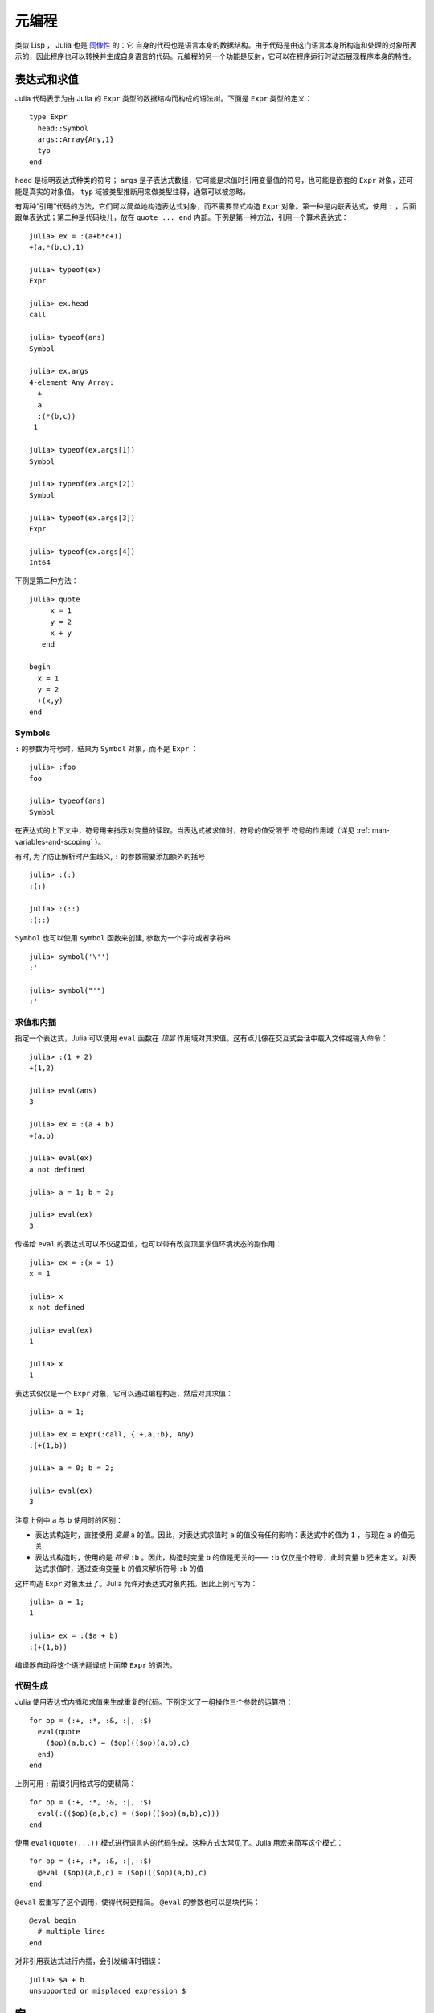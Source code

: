 .. _man-metaprogramming:

********
 元编程
********

类似 Lisp ， Julia 也是 `同像性 <http://en.wikipedia.org/wiki/Homoiconicity>`_ 的：它 自身的代码也是语言本身的数据结构。由于代码是由这门语言本身所构造和处理的对象所表示的，因此程序也可以转换并生成自身语言的代码。元编程的另一个功能是反射，它可以在程序运行时动态展现程序本身的特性。

表达式和求值
------------

Julia 代码表示为由 Julia 的 ``Expr`` 类型的数据结构而构成的语法树。下面是 ``Expr`` 类型的定义： ::

    type Expr
      head::Symbol
      args::Array{Any,1}
      typ
    end

``head`` 是标明表达式种类的符号； ``args`` 是子表达式数组，它可能是求值时引用变量值的符号，也可能是嵌套的 ``Expr`` 对象，还可能是真实的对象值。 ``typ`` 域被类型推断用来做类型注释，通常可以被忽略。

有两种“引用”代码的方法，它们可以简单地构造表达式对象，而不需要显式构造 ``Expr`` 对象。第一种是内联表达式，使用 ``:`` ，后面跟单表达式；第二种是代码块儿，放在 ``quote ... end`` 内部。下例是第一种方法，引用一个算术表达式： ::

    julia> ex = :(a+b*c+1)
    +(a,*(b,c),1)

    julia> typeof(ex)
    Expr

    julia> ex.head
    call

    julia> typeof(ans)
    Symbol

    julia> ex.args
    4-element Any Array:
      +
      a
      :(*(b,c))
     1

    julia> typeof(ex.args[1])
    Symbol

    julia> typeof(ex.args[2])
    Symbol

    julia> typeof(ex.args[3])
    Expr

    julia> typeof(ex.args[4])
    Int64

下例是第二种方法： ::

    julia> quote
         x = 1
         y = 2
         x + y
       end

    begin
      x = 1
      y = 2
      +(x,y)
    end

Symbols
~~~~~~~

``:`` 的参数为符号时，结果为 ``Symbol`` 对象，而不是 ``Expr`` ： ::

    julia> :foo
    foo

    julia> typeof(ans)
    Symbol

在表达式的上下文中，符号用来指示对变量的读取。当表达式被求值时，符号的值受限于
符号的作用域（详见 :ref:`man-variables-and-scoping` ）。

有时, 为了防止解析时产生歧义, ``:`` 的参数需要添加额外的括号 ::

    julia> :(:)
    :(:)

    julia> :(::)
    :(::)

``Symbol`` 也可以使用 ``symbol`` 函数来创建, 参数为一个字符或者字符串 ::

    julia> symbol('\'')
    :'

    julia> symbol("'")
    :'


求值和内插
~~~~~~~~~~

指定一个表达式，Julia 可以使用 ``eval`` 函数在 *顶层* 作用域对其求值。这有点儿像在交互式会话中载入文件或输入命令： ::

    julia> :(1 + 2)
    +(1,2)

    julia> eval(ans)
    3

    julia> ex = :(a + b)
    +(a,b)

    julia> eval(ex)
    a not defined

    julia> a = 1; b = 2;

    julia> eval(ex)
    3

传递给 ``eval`` 的表达式可以不仅返回值，也可以带有改变顶层求值环境状态的副作用： ::

    julia> ex = :(x = 1)
    x = 1

    julia> x
    x not defined

    julia> eval(ex)
    1

    julia> x
    1

表达式仅仅是一个 ``Expr`` 对象，它可以通过编程构造，然后对其求值： ::

    julia> a = 1;

    julia> ex = Expr(:call, {:+,a,:b}, Any)
    :(+(1,b))

    julia> a = 0; b = 2;

    julia> eval(ex)
    3

注意上例中 ``a`` 与 ``b`` 使用时的区别：

-  表达式构造时，直接使用 *变量* ``a`` 的值。因此，对表达式求值时 ``a`` 的值没有任何影响：表达式中的值为 ``1`` ，与现在 ``a`` 的值无关
-  表达式构造时，使用的是 *符号* ``:b`` 。因此，构造时变量 ``b`` 的值是无关的—— ``:b`` 仅仅是个符号，此时变量 ``b`` 还未定义。对表达式求值时，通过查询变量 ``b`` 的值来解析符号 ``:b`` 的值

这样构造 ``Expr`` 对象太丑了。Julia 允许对表达式对象内插。因此上例可写为： ::

    julia> a = 1;
    1

    julia> ex = :($a + b)
    :(+(1,b))

编译器自动将这个语法翻译成上面带 ``Expr`` 的语法。

代码生成
~~~~~~~~

Julia 使用表达式内插和求值来生成重复的代码。下例定义了一组操作三个参数的运算符： ::

    for op = (:+, :*, :&, :|, :$)
      eval(quote
        ($op)(a,b,c) = ($op)(($op)(a,b),c)
      end)
    end

上例可用 ``:`` 前缀引用格式写的更精简： ::

    for op = (:+, :*, :&, :|, :$)
      eval(:(($op)(a,b,c) = ($op)(($op)(a,b),c)))
    end

使用 ``eval(quote(...))`` 模式进行语言内的代码生成，这种方式太常见了。Julia 用宏来简写这个模式： ::

    for op = (:+, :*, :&, :|, :$)
      @eval ($op)(a,b,c) = ($op)(($op)(a,b),c)
    end

``@eval`` 宏重写了这个调用，使得代码更精简。 ``@eval`` 的参数也可以是块代码： ::

    @eval begin
      # multiple lines
    end

对非引用表达式进行内插，会引发编译时错误： ::

    julia> $a + b
    unsupported or misplaced expression $

.. _man-macros:

宏
--

宏有点儿像编译时的表达式生成函数：它允许程序员，通过把零参或多个参数的表达式转换为单个结果表达式，来自动生成表达式。调用宏的语法为： ::

    @name expr1 expr2 ...
    @name(expr1, expr2, ...)

注意，宏名前有 ``@`` 符号。第一种形式，参数表达式之间没有逗号；第二种形式，宏名后没有空格。这两种形式不要记混。例如，下面的写法的结果就与上例不同，它只向宏传递了一个参数，此参数为多元组 ``(expr1, expr2, ...)`` ：  ::

    @name (expr1, expr2, ...)

程序运行前， ``name`` 展开函数会对表达式参数处理，用结果替代这个表达式。使用关键字 ``macro`` 来定义展开函数： ::

    macro name(expr1, expr2, ...)
        ...
    end

下例是 Julia 中 ``@assert`` 宏的定义（详见 `error.jl <https://github.com/JuliaLang/julia/blob/master/base/error.jl>`_ ）： ::

    macro assert(ex)
        :($ex ? nothing : error("Assertion failed: ", $(string(ex))))
    end

这个宏可如下使用： ::

    julia> @assert 1==1.0

    julia> @assert 1==0
    Assertion failed: 1==0

宏调用时被展开，因此上面调用等价于： ::

    1==1.0 ? nothing : error("Assertion failed: ", "1==1.0")
    1==0 ? nothing : error("Assertion failed: ", "1==0")

上例没法写成函数，因为只知道结果 *值* ，不知道要求值的表达式是什么。

``@assert`` 的例子也演示了如何在宏中使用 ``@quote`` 块儿。这种特性允许我们在宏内部方便地操作表达式。

卫生宏
~~~~~~

`卫生宏 <http://en.wikipedia.org/wiki/Hygienic_macro>`_ 是个更复杂的宏。Julia 需要确保宏引入和使用的变量不会与代码内插进宏的变量冲突。宏也可能在不是它所定义的模块中被调用。我们需要确保所有的全局变量都解析到正确的模块中。

来看一下 ``@time`` 宏，它的参数是一个表达式。它先记录下时间，运行表达式，再记录下时间，打印出这两次之间的时间差，它的最终值是表达式的值： ::

    macro time(ex)
      quote
        local t0 = time()
        local val = $ex
        local t1 = time()
        println("elapsed time: ", t1-t0, " seconds")
        val
      end
    end

``t0``, ``t1``, 及 ``val`` 应为私有临时变量，而 ``time`` 是标准库中的 ``time`` 函数，而不是用户可能使用的某个叫 ``time`` 的变量（ ``println`` 函数也如此）。

Julia 宏展开机制是这样解决命名冲突的。首先，宏结果的变量被分类为本地变量或全局变量。如果变量被赋值（且未被声明为全局变量）、被声明为本地变量、或被用作函数参数名，则它被认为是本地变量；否则，它被认为是全局变量。本地变量被重命名为一个独一无二的名字（使用 ``gensym`` 函数产生新符号），全局变量被解析到宏定义环境中。

但还有个问题没解决。考虑下例： ::

    module MyModule
    import Base.@time

    time() = ... # 做一些计算

    @time time()
    end

此例中， ``ex`` 是对 ``time`` 的调用，但它并不是宏使用的 ``time`` 函数。它实际指向的是 ``MyModule.time`` 。因此我们应对要解析到宏调用环境中的 ``ex`` 代码做修改。这是通过 ``esc`` 函数的对表达式“转义”完成的： ::

    macro time(ex)
        ...
        local val = $(esc(ex))
        ...
    end

这样，封装的表达式就不会被宏展开机制处理，能够正确的在宏调用环境中解析。

必要时这个转义机制可以用来“破坏”卫生，从而引入或操作自定义变量。下例在调用环境中宏将 ``x`` 设置为 0 ： ::

    macro zerox()
      esc(:(x = 0))
    end

    function foo()
      x = 1
      @zerox
      x  # 为 0
    end

应审慎使用这种操作。

.. _man-non-standard-string-literals2:

非标准字符串文本
~~~~~~~~~~~~~~~~

:ref:`字符串 <man-non-standard-string-literals>` 中曾讨论过带标识符前缀的字符串文本被称为非标准字符串文本。事实上，这些行为不是 Julia 解释器或编码器内置的，它们调用的是特殊名字的宏。例如，正则表达式宏的定义如下： ::

    macro r_str(p)
      Regex(p)
    end

因此，表达式 ``r"^\s*(?:#|$)"`` 等价于把下列对象直接放入语法树： ::

    Regex("^\\s*(?:#|\$)")

这么写不仅字符串文本短，而且效率高：正则表达式需要被编译，而 ``Regex`` 仅在 *代码编译时* 才构造，因此仅编译一次，而不是每次执行都编译。下例中循环中有一个正则表达式： ::

    for line = lines
      m = match(r"^\s*(?:#|$)", line)
      if m.match == nothing
        # non-comment
      else
        # comment
      end
    end

不使用宏时，要使上例只编译一次，需要如下改写： ::

    re = Regex("^\\s*(?:#|\$)")
    for line = lines
      m = match(re, line)
      if m.match == nothing
        # non-comment
      else
        # comment
      end
    end

由于编译器优化的原因，上例依然不如使用宏高效。但有时，不使用宏可能更方便：要对正则表达式内插时；正则表达式模式本身是动态的，每次循环迭代都会改变，生成新的正则表达式。

不止非标准字符串文本，命令文本语法（ ```echo "Hello, $person"``` ）也是用宏实现的： ::

    macro cmd(str)
      :(cmd_gen($shell_parse(str)))
    end

当然，大量复杂的工作被这个宏定义中的函数隐藏了，但是这些函数也是用 Julia 写的。你可以阅读源代码，看看它如何工作。它所做的事儿就是构造一个表达式对象，用于插入到你的程序的语法树中。

反射
----

